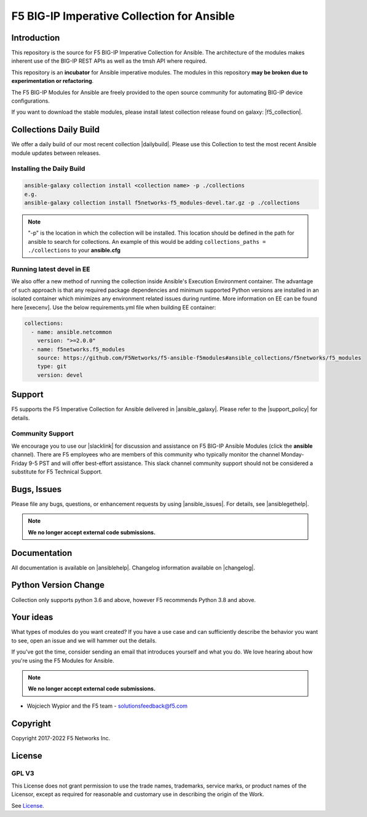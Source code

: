 .. raw:: html

   <!--
   Copyright 2015-2019 F5 Networks Inc.

   Licensed under the Apache License, Version 2.0 (the "License");
   you may not use this file except in compliance with the License.
   You may obtain a copy of the License at

      http://www.apache.org/licenses/LICENSE-2.0

   Unless required by applicable law or agreed to in writing, software
   distributed under the License is distributed on an "AS IS" BASIS,
   WITHOUT WARRANTIES OR CONDITIONS OF ANY KIND, either express or implied.
   See the License for the specific language governing permissions and
   limitations under the License.
   -->

F5 BIG-IP Imperative Collection for Ansible
===========================================

|slack badge| |travis badge| |shippable badge|

Introduction
------------

This repository is the source for F5 BIG-IP Imperative Collection for Ansible.
The architecture of the modules makes inherent use of the BIG-IP REST APIs as well as the tmsh API where required.

This repository is an **incubator** for Ansible imperative modules. The modules in this repository **may be
broken due to experimentation or refactoring**.

The F5 BIG-IP Modules for Ansible are freely provided to the open source community for automating BIG-IP device configurations.

If you want to download the stable modules, please install latest collection release found on galaxy: |f5_collection|.


Collections Daily Build
-----------------------

We offer a daily build of our most recent collection |dailybuild|. Please use this Collection to test the most
recent Ansible module updates between releases.

Installing the Daily Build
~~~~~~~~~~~~~~~~~~~~~~~~~~
.. code-block:: shell

    ansible-galaxy collection install <collection name> -p ./collections
    e.g.
    ansible-galaxy collection install f5networks-f5_modules-devel.tar.gz -p ./collections

.. note::

   "-p" is the location in which the collection will be installed. This location should be defined in the path for
   ansible to search for collections. An example of this would be adding ``collections_paths = ./collections``
   to your **ansible.cfg**

Running latest devel in EE
~~~~~~~~~~~~~~~~~~~~~~~~~~
We also offer a new method of running the collection inside Ansible's Execution Environment container.
The advantage of such approach is that any required package dependencies and minimum supported Python versions are
installed in an isolated container which minimizes any environment related issues during runtime. More information on EE
can be found here [execenv]. Use the below requirements.yml file when building EE container:

.. code-block:: yaml

    collections:
      - name: ansible.netcommon
        version: ">=2.0.0"
      - name: f5networks.f5_modules
        source: https://github.com/F5Networks/f5-ansible-f5modules#ansible_collections/f5networks/f5_modules
        type: git
        version: devel


Support
-------
F5 supports the F5 Imperative Collection for Ansible delivered in |ansible_galaxy|. Please refer to the |support_policy| for details.

Community Support
~~~~~~~~~~~~~~~~~
We encourage you to use our |slacklink| for discussion and assistance on F5 BIG-IP Ansible Modules (click the **ansible** channel). There are F5 employees who are members of this community who typically monitor the channel Monday-Friday 9-5 PST and will offer best-effort assistance. This slack channel community support should not be considered a substitute for F5 Technical Support.

Bugs, Issues
------------

Please file any bugs, questions, or enhancement requests by using |ansible_issues|. For details, see |ansiblegethelp|.

.. note:: **We no longer accept external code submissions.**

Documentation
-------------

All documentation is available on |ansiblehelp|.
Changelog information available on |changelog|.

Python Version Change
--------------------------
Collection only supports python 3.6 and above, however F5 recommends Python 3.8 and above.

Your ideas
----------

What types of modules do you want created? If you have a use case and can sufficiently describe the behavior you want to see, open an issue and we will hammer out the details.

If you've got the time, consider sending an email that introduces yourself and what you do. We love hearing about how you're using the F5 Modules for Ansible.

.. note:: **We no longer accept external code submissions.**

- Wojciech Wypior and the F5 team - solutionsfeedback@f5.com

Copyright
---------

Copyright 2017-2022 F5 Networks Inc.


License
-------

GPL V3
~~~~~~

This License does not grant permission to use the trade names, trademarks, service marks, or product names of the Licensor, except as required for reasonable and customary use in describing the origin of the Work.

See `License`_.


.. |travis badge| image:: https://travis-ci.com/F5Networks/f5-ansible.svg?branch=devel
    :target: https://travis-ci.com/F5Networks/f5-ansible
    :alt: Build Status

.. |slack badge| image:: https://f5cloudsolutions.herokuapp.com/badge.svg
    :target: https://f5cloudsolutions.herokuapp.com
    :alt: Slack Status

.. |shippable badge| image:: https://api.shippable.com/projects/57c88ded5a5c0d0f0012c53e/badge?branch=devel
    :target: https://app.shippable.com/github/F5Networks/f5-ansible
    :alt: Shippable Status

.. _License: https://github.com/F5Networks/f5-ansible/blob/devel/COPYING


.. |dailybuild| raw:: html

   <a href="https://f5-ansible.s3.amazonaws.com/collections/f5networks-f5_modules-devel.tar.gz" target="_blank">here</a>

.. |f5_collection| raw:: html

   <a href="https://galaxy.ansible.com/f5networks/f5_modules" target="_blank">F5 Ansible Modules Collection</a>

.. |ansible_galaxy| raw:: html

   <a href="https://galaxy.ansible.com/f5networks/f5_modules" target="_blank">Ansible Galaxy</a>

.. |support_policy| raw:: html

   <a href="https://f5.com/support/support-policies" target="_blank">F5 Ansible Support Policy</a>

.. |ansible_issues| raw:: html

   <a href="https://github.com/F5Networks/f5-ansible/issues" target="_blank">Github Issues</a>

.. |ansiblehelp| raw:: html

   <a href="http://clouddocs.f5.com/products/orchestration/ansible/devel/" target="_blank">clouddocs.f5.com</a>

.. |ansibleguidelines| raw:: html

   <a href="http://clouddocs.f5.com/products/orchestration/ansible/devel/development/guidelines.html" target="_blank">Guidelines</a>

.. |ansiblegethelp| raw:: html

   <a href="http://clouddocs.f5.com/products/orchestration/ansible/devel/usage/support.html" target="_blank">Get Help</a>

.. |slacklink| raw:: html

   <a href="https://f5cloudsolutions.herokuapp.com/" target="_blank">Slack channel</a>

.. |changelog| raw:: html

   <a href="https://github.com/F5Networks/f5-ansible/blob/devel/ansible_collections/f5networks/f5_modules/CHANGELOG.rst" target="_blank">Changelogs</a>

